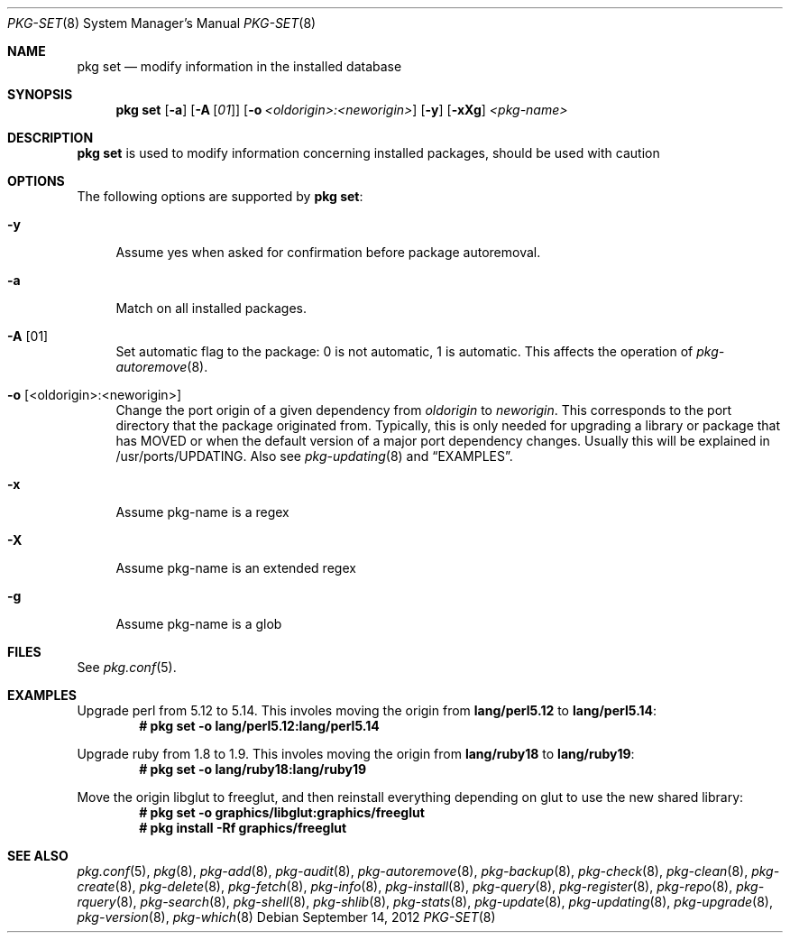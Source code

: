 .\"
.\" FreeBSD pkg - a next generation package for the installation and maintenance
.\" of non-core utilities.
.\"
.\" Redistribution and use in source and binary forms, with or without
.\" modification, are permitted provided that the following conditions
.\" are met:
.\" 1. Redistributions of source code must retain the above copyright
.\"    notice, this list of conditions and the following disclaimer.
.\" 2. Redistributions in binary form must reproduce the above copyright
.\"    notice, this list of conditions and the following disclaimer in the
.\"    documentation and/or other materials provided with the distribution.
.\"
.\"
.\"     @(#)pkg.8
.\" $FreeBSD$
.\"
.Dd September 14, 2012
.Dt PKG-SET 8
.Os
.Sh NAME
.Nm "pkg set"
.Nd modify information in the installed database
.Sh SYNOPSIS
.Nm
.Op Fl a
.Op Fl A Op Ar 01
.Op Fl o Ar <oldorigin>:<neworigin>
.Op Fl y
.Op Fl xXg
.Ar <pkg-name>
.Sh DESCRIPTION
.Nm
is used to modify information concerning installed packages, should be used with
caution
.Sh OPTIONS
The following options are supported by
.Nm :
.Bl -tag -width F1
.It Fl y
Assume yes when asked for confirmation before package autoremoval.
.It Fl a
Match on all installed packages.
.It Fl A Op 01
Set automatic flag to the package: 0 is not automatic, 1 is automatic.
This affects the operation of
.Xr pkg-autoremove 8 .
.It Fl o Op <oldorigin>:<neworigin>
Change the port origin of a given dependency from
.Ar oldorigin
to
.Ar neworigin .
This corresponds to the port directory that the package originated from.
Typically, this is only needed for upgrading a library or package that has MOVED or when the default version of a major port dependency changes.
Usually this will be explained in /usr/ports/UPDATING.
Also see
.Xr pkg-updating 8
and
.Sx EXAMPLES .
.It Fl x
Assume pkg-name is a regex
.It Fl X
Assume pkg-name is an extended regex
.It Fl g
Assume pkg-name is a glob
.El
.Sh FILES
See
.Xr pkg.conf 5 .
.Sh EXAMPLES
Upgrade perl from 5.12 to 5.14.
This involes moving the origin from
.Sy lang/perl5.12
to
.Sy lang/perl5.14 :
.Dl # pkg set -o lang/perl5.12:lang/perl5.14
.Pp
Upgrade ruby from 1.8 to 1.9.
This involes moving the origin from
.Sy lang/ruby18
to
.Sy lang/ruby19 :
.Dl # pkg set -o lang/ruby18:lang/ruby19
.Pp
Move the origin libglut to freeglut, and then reinstall everything depending on glut to use the new shared library:
.Dl # pkg set -o graphics/libglut:graphics/freeglut
.Dl # pkg install -Rf graphics/freeglut
.Pp
.Sh SEE ALSO
.Xr pkg.conf 5 ,
.Xr pkg 8 ,
.Xr pkg-add 8 ,
.Xr pkg-audit 8 ,
.Xr pkg-autoremove 8 ,
.Xr pkg-backup 8 ,
.Xr pkg-check 8 ,
.Xr pkg-clean 8 ,
.Xr pkg-create 8 ,
.Xr pkg-delete 8 ,
.Xr pkg-fetch 8 ,
.Xr pkg-info 8 ,
.Xr pkg-install 8 ,
.Xr pkg-query 8 ,
.Xr pkg-register 8 ,
.Xr pkg-repo 8 ,
.Xr pkg-rquery 8 ,
.Xr pkg-search 8 ,
.Xr pkg-shell 8 ,
.Xr pkg-shlib 8 ,
.Xr pkg-stats 8 ,
.Xr pkg-update 8 ,
.Xr pkg-updating 8 ,
.Xr pkg-upgrade 8 ,
.Xr pkg-version 8 ,
.Xr pkg-which 8
